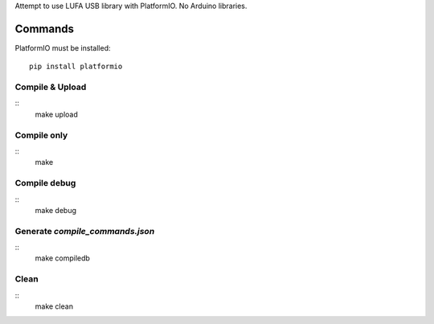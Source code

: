 Attempt to use LUFA USB library with PlatformIO. No Arduino libraries.

Commands
========

PlatformIO must be installed::

    pip install platformio

Compile & Upload
----------------

::
    make upload

Compile only
------------

::
    make

Compile debug
-------------

::
    make debug

Generate `compile_commands.json`
--------------------------------

::
    make compiledb

Clean
-----

::
    make clean

